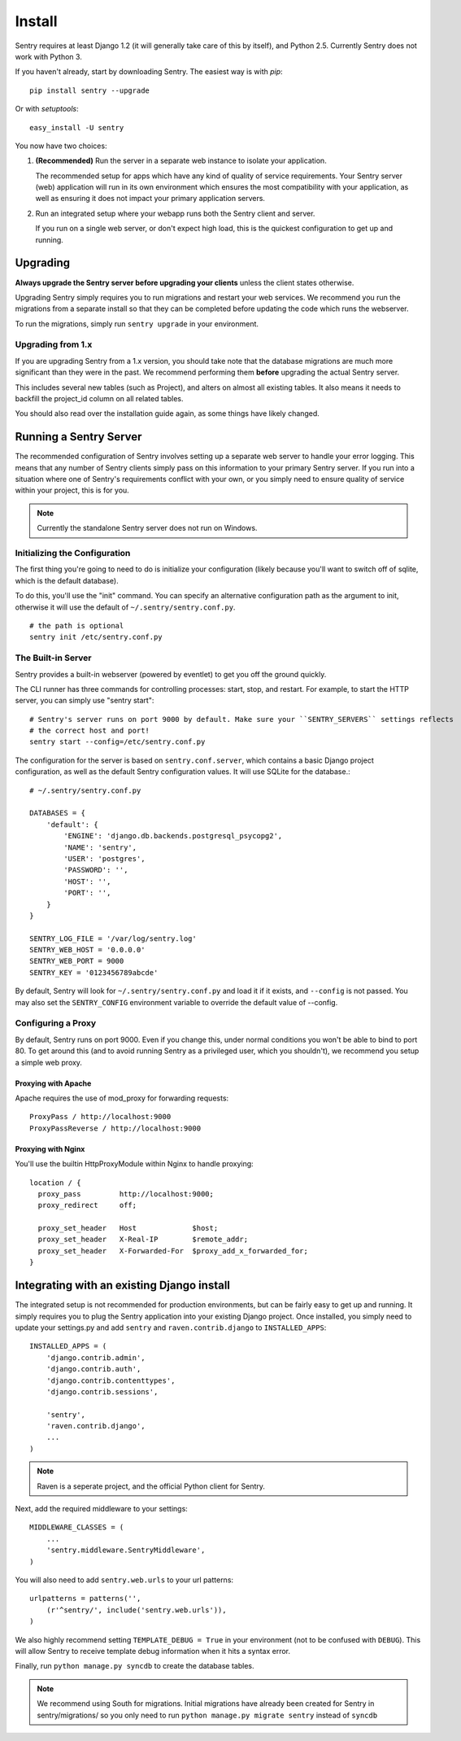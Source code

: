 Install
=======

Sentry requires at least Django 1.2 (it will generally take care of this by itself),
and Python 2.5. Currently Sentry does not work with Python 3.

If you haven't already, start by downloading Sentry. The easiest way is with *pip*::

	pip install sentry --upgrade

Or with *setuptools*::

	easy_install -U sentry

You now have two choices:

1. **(Recommended)** Run the server in a separate web instance to isolate your application.

   The recommended setup for apps which have any kind of quality of service requirements.
   Your Sentry server (web) application will run in its own environment which ensures the
   most compatibility with your application, as well as ensuring it does not impact your
   primary application servers.

2. Run an integrated setup where your webapp runs both the Sentry client and server.

   If you run on a single web server, or don't expect high load, this is the quickest
   configuration to get up and running.

Upgrading
---------

**Always upgrade the Sentry server before upgrading your clients** unless
the client states otherwise.

Upgrading Sentry simply requires you to run migrations and restart your web services. We recommend
you run the migrations from a separate install so that they can be completed before updating the
code which runs the webserver.

To run the migrations, simply run ``sentry upgrade`` in your environment.

Upgrading from 1.x
~~~~~~~~~~~~~~~~~~

If you are upgrading Sentry from a 1.x version, you should take note that the database migrations
are much more significant than they were in the past. We recommend performing them **before**
upgrading the actual Sentry server.

This includes several new tables (such as Project), and alters on almost all existing tables. It
also means it needs to backfill the project_id column on all related tables.

You should also read over the installation guide again, as some things have likely changed.

Running a Sentry Server
-----------------------

The recommended configuration of Sentry involves setting up a separate web server to handle your error
logging. This means that any number of Sentry clients simply pass on this information to your primary Sentry
server. If you run into a situation where one of Sentry's requirements conflict with your own, or you simply
need to ensure quality of service within your project, this is for you.

.. note:: Currently the standalone Sentry server does not run on Windows.

Initializing the Configuration
~~~~~~~~~~~~~~~~~~~~~~~~~~~~~~

The first thing you're going to need to do is initialize your configuration (likely because you'll want to switch
off of sqlite, which is the default database).

To do this, you'll use the "init" command. You can specify an alternative configuration
path as the argument to init, otherwise it will use the default of ``~/.sentry/sentry.conf.py``.

::

    # the path is optional
    sentry init /etc/sentry.conf.py

The Built-in Server
~~~~~~~~~~~~~~~~~~~

Sentry provides a built-in webserver (powered by eventlet) to get you off the ground quickly.

The CLI runner has three commands for controlling processes: start, stop, and restart. For example,
to start the HTTP server, you can simply use "sentry start"::

	# Sentry's server runs on port 9000 by default. Make sure your ``SENTRY_SERVERS`` settings reflects
	# the correct host and port!
	sentry start --config=/etc/sentry.conf.py

The configuration for the server is based on ``sentry.conf.server``, which contains a basic Django project configuration, as well
as the default Sentry configuration values. It will use SQLite for the database.::

    # ~/.sentry/sentry.conf.py

    DATABASES = {
        'default': {
            'ENGINE': 'django.db.backends.postgresql_psycopg2',
            'NAME': 'sentry',
            'USER': 'postgres',
            'PASSWORD': '',
            'HOST': '',
            'PORT': '',
        }
    }

    SENTRY_LOG_FILE = '/var/log/sentry.log'
    SENTRY_WEB_HOST = '0.0.0.0'
    SENTRY_WEB_PORT = 9000
    SENTRY_KEY = '0123456789abcde'

By default, Sentry will look for ``~/.sentry/sentry.conf.py`` and load it if it exists, and ``--config`` is not passed. You
may also set the ``SENTRY_CONFIG`` environment variable to override the default value of --config.

Configuring a Proxy
~~~~~~~~~~~~~~~~~~~

By default, Sentry runs on port 9000. Even if you change this, under normal conditions you won't be able to bind to
port 80. To get around this (and to avoid running Sentry as a privileged user, which you shouldn't), we recommend
you setup a simple web proxy.

Proxying with Apache
````````````````````

Apache requires the use of mod_proxy for forwarding requests::

    ProxyPass / http://localhost:9000
    ProxyPassReverse / http://localhost:9000

Proxying with Nginx
```````````````````

You'll use the builtin HttpProxyModule within Nginx to handle proxying::

    location / {
      proxy_pass         http://localhost:9000;
      proxy_redirect     off;

      proxy_set_header   Host             $host;
      proxy_set_header   X-Real-IP        $remote_addr;
      proxy_set_header   X-Forwarded-For  $proxy_add_x_forwarded_for;
    }

Integrating with an existing Django install
-------------------------------------------

The integrated setup is not recommended for production environments, but can be fairly easy to get up and running. It
simply requires you to plug the Sentry application into your existing Django project. Once installed, you simply
need to update your settings.py and add ``sentry`` and ``raven.contrib.django`` to ``INSTALLED_APPS``::

    INSTALLED_APPS = (
        'django.contrib.admin',
        'django.contrib.auth',
        'django.contrib.contenttypes',
        'django.contrib.sessions',

        'sentry',
        'raven.contrib.django',
        ...
    )

.. note:: Raven is a seperate project, and the official Python client for Sentry.

Next, add the required middleware to your settings::

    MIDDLEWARE_CLASSES = (
        ...
        'sentry.middleware.SentryMiddleware',
    )



You will also need to add ``sentry.web.urls`` to your url patterns::

    urlpatterns = patterns('',
        (r'^sentry/', include('sentry.web.urls')),
    )

We also highly recommend setting ``TEMPLATE_DEBUG = True`` in your environment (not to be confused with ``DEBUG``). This will allow
Sentry to receive template debug information when it hits a syntax error.

Finally, run ``python manage.py syncdb`` to create the database tables.

.. note::

   We recommend using South for migrations. Initial migrations have already been created for Sentry in sentry/migrations/ so you only need to run ``python manage.py migrate sentry`` instead of ``syncdb``
